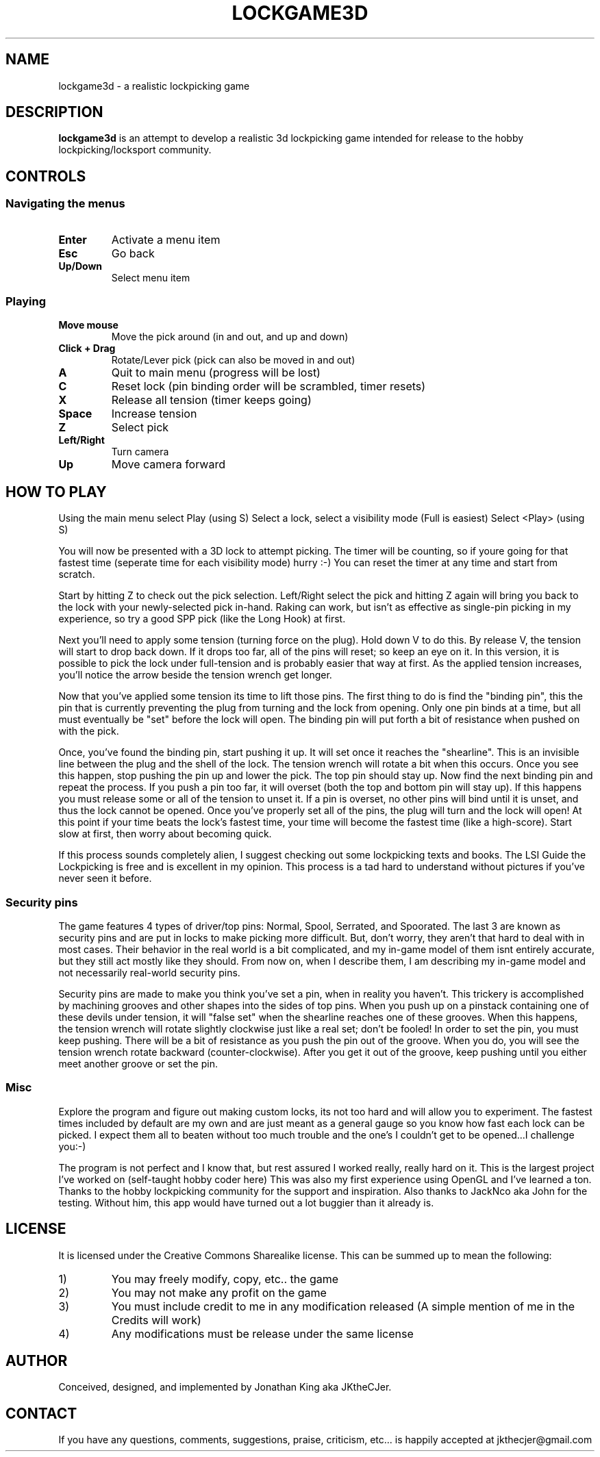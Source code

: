 .TH LOCKGAME3D 6 "7 November 2023"
.SH NAME
lockgame3d \- a realistic lockpicking game
.SH DESCRIPTION
\fBlockgame3d\fP is an attempt to develop a realistic 3d lockpicking game 
intended for release to the hobby lockpicking/locksport community.
.SH CONTROLS
.SS Navigating the menus
.TP
\fBEnter\fP
Activate a menu item
.TP
\fBEsc\fP
Go back
.TP
\fBUp/Down\fP
Select menu item
.SS Playing
.TP
\fBMove mouse\fP
Move the pick around (in and out, and up and down)
.TP
\fBClick + Drag\fP
Rotate/Lever pick (pick can also be moved in and out)
.TP
\fBA\fP
Quit to main menu (progress will be lost)
.TP
\fBC\fP
Reset lock (pin binding order will be scrambled, timer resets)
.TP
\fBX\fP
Release all tension (timer keeps going)
.TP
\fBSpace\fP
Increase tension
.TP
\fBZ\fP
Select pick
.TP
\fBLeft/Right\fP
Turn camera
.TP
\fBUp\fP
Move camera forward
.SH HOW TO PLAY
Using the main menu select Play (using S)
Select a lock, select a visibility mode (Full is easiest)
Select <Play> (using S)

You will now be presented with a 3D lock to attempt picking.  The timer 
will be counting, so if youre going for that fastest time (seperate time 
for each visibility mode) hurry :-)  You can reset the timer at any time 
and start from scratch.

Start by hitting Z to check out the pick selection.  Left/Right select 
the pick and hitting Z again will bring you back to the lock with your 
newly-selected pick in-hand.  Raking can work, but isn't as effective as 
single-pin picking in my experience, so try a good SPP pick (like the 
Long Hook) at first.

Next you'll need to apply some tension (turning force on the plug).  Hold 
down V to do this.  By release V, the tension will start to drop back down.  
If it drops too far, all of the pins will reset; so keep an eye on it.  In 
this version, it is possible to pick the lock under full-tension and is 
probably easier that way at first.  As the applied tension increases, you'll 
notice the arrow beside the tension wrench get longer.

Now that you've applied some tension its time to lift those pins.  The first 
thing to do is find the "binding pin", this the pin that is currently preventing 
the plug from turning and the lock from opening.  Only one pin binds at a time, 
but all must eventually be "set" before the lock will open.  The binding pin 
will put forth a bit of resistance when pushed on with the pick.  

Once, you've found the binding pin, start pushing it up.  It will set once it 
reaches the "shearline".  This is an invisible line between the plug and the 
shell of the lock.  The tension wrench will rotate a bit when this occurs.  
Once you see this happen, stop pushing the pin up and lower the pick. 
The top pin should stay up.  Now find the next binding pin and repeat the 
process.  If you push a pin too far, it will overset (both the top and bottom 
pin will stay up).  If this happens you must release some or all of the tension 
to unset it.  If a pin is overset, no other pins will bind until it is unset, and 
thus the lock cannot be opened.  Once you've properly set all of the pins, the 
plug will turn and the lock will open!  At this point if your time beats the lock's 
fastest time, your time will become the fastest time (like a high-score).  Start 
slow at first, then worry about becoming quick.

If this process sounds completely alien, I suggest checking out some lockpicking 
texts and books.  The LSI Guide the Lockpicking is free and is excellent in my 
opinion.  This process is a tad hard to understand without pictures if you've 
never seen it before.
.SS Security pins
The game features 4 types of driver/top pins: Normal, Spool, Serrated, and Spoorated.
The last 3 are known as security pins and are put in locks to make picking 
more difficult.  But, don't worry, they aren't that hard to deal with in most 
cases.  Their behavior in the real world is a bit complicated, and my in-game 
model of them isnt entirely accurate, but they still act mostly like they should.
From now on, when I describe them, I am describing my in-game model and not 
necessarily real-world security pins.

Security pins are made to make you think you've set a pin, when in reality you 
haven't.  This trickery is accomplished by machining grooves and other shapes 
into the sides of top pins.  When you push up on a pinstack containing one of 
these devils under tension, it will "false set" when the shearline reaches one 
of these grooves.  When this happens, the tension wrench will rotate slightly 
clockwise just like a real set; don't be fooled!  In order to set the pin, you 
must keep pushing.  There will be a bit of resistance as you push the pin out 
of the groove.  When you do, you will see the tension wrench rotate backward 
(counter-clockwise).  After you get it out of the groove, keep pushing until 
you either meet another groove or set the pin.
.SS Misc
Explore the program and figure out making custom locks, its not too hard and 
will allow you to experiment.  The fastest times included by default are my own 
and are just meant as a general gauge so you know how fast each lock can be picked.  
I expect them all to beaten without too much trouble and the one's I couldn't get 
to be opened...I challenge you:-)  

The program is not perfect and I know that, but rest assured I worked really, really
hard on it.  This is the largest project I've worked on (self-taught hobby coder here)  
This was also my first experience using OpenGL and I've learned a ton.  Thanks to the 
hobby lockpicking community for the support and inspiration.  Also thanks to 
JackNco aka John for the testing.  Without him, this app would have turned out a lot 
buggier than it already is.
.SH LICENSE
It is licensed under the Creative Commons Sharealike license.  
This can be summed up to mean the following:
.TP
1)
You may freely modify, copy, etc.. the game
.TP
2)
You may not make any profit on the game
.TP
3)
You must include credit to me in any modification released
(A simple mention of me in the Credits will work)
.TP
4)
Any modifications must be release under the same license
.SH AUTHOR
Conceived, designed, and implemented by Jonathan King aka JKtheCJer.
.SH CONTACT
If you have any questions, comments, suggestions, praise, criticism, etc... is happily 
accepted at jkthecjer@gmail.com
